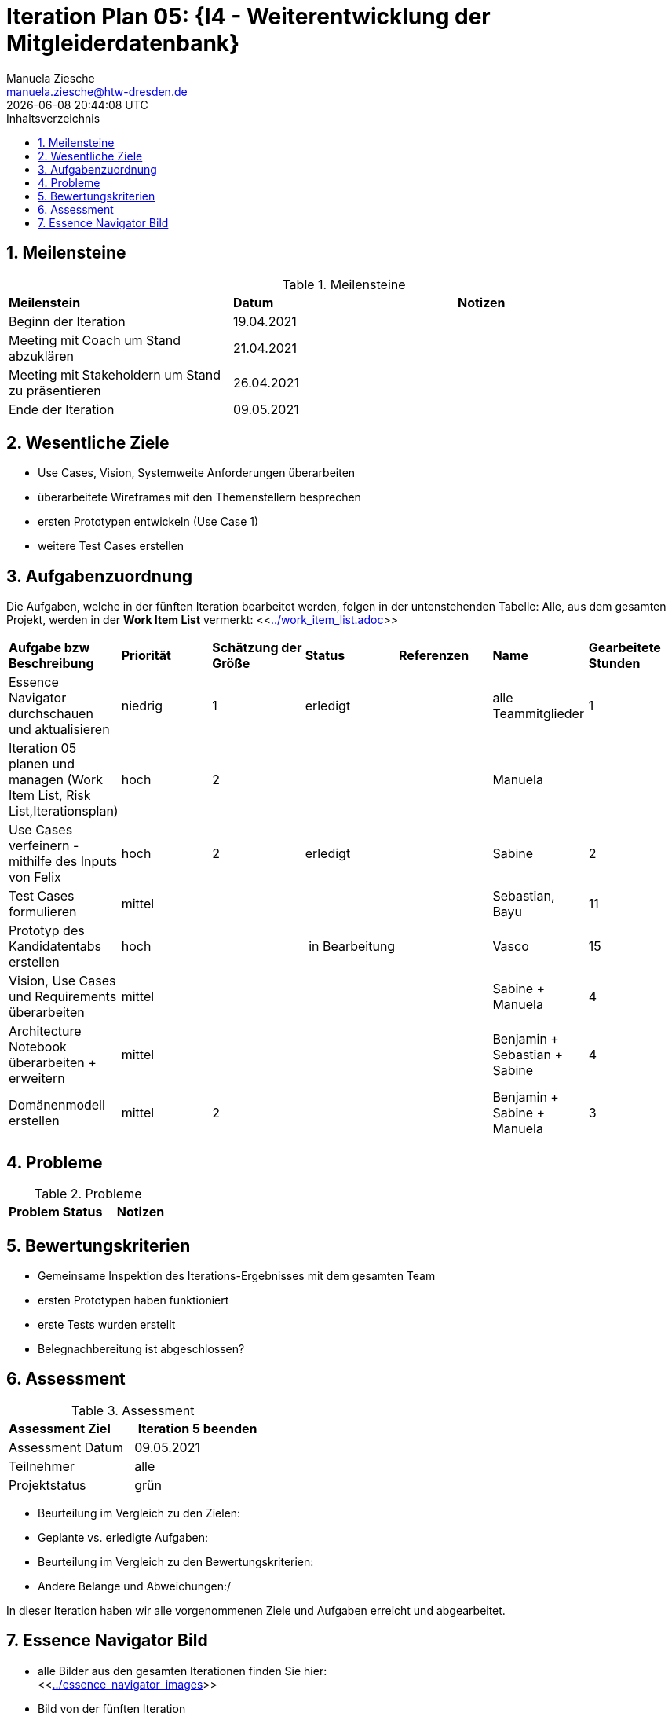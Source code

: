 = Iteration Plan 05: {I4 - Weiterentwicklung der Mitgleiderdatenbank}
Manuela Ziesche <manuela.ziesche@htw-dresden.de>
{localdatetime}
:toc: 
:toc-title: Inhaltsverzeichnis
:sectnums:
:source-highlighter: highlightjs


== Meilensteine

.Meilensteine
|===
| *Meilenstein* | *Datum* | *Notizen*
| Beginn der Iteration | 19.04.2021 |
| Meeting mit Coach um Stand abzuklären | 21.04.2021 |
| Meeting mit Stakeholdern um Stand zu präsentieren| 26.04.2021 |
| Ende der Iteration | 09.05.2021 |
|===

== Wesentliche Ziele

- Use Cases, Vision, Systemweite Anforderungen überarbeiten
- überarbeitete Wireframes mit den Themenstellern besprechen
- ersten Prototypen entwickeln (Use Case 1)
- weitere Test Cases erstellen



== Aufgabenzuordnung

Die Aufgaben, welche in der fünften Iteration bearbeitet werden, folgen in der untenstehenden Tabelle:
Alle, aus dem gesamten Projekt, werden in der *Work Item List* vermerkt:  <<link:../work_item_list.adoc[]>>

|===
| *Aufgabe bzw Beschreibung* | *Priorität* | *Schätzung der Größe* | *Status* | *Referenzen* | *Name* | *Gearbeitete Stunden* 
| Essence Navigator durchschauen und aktualisieren | niedrig | 1 | erledigt |  | alle Teammitglieder |  1
| Iteration 05 planen und managen (Work Item List, Risk List,Iterationsplan) | hoch | 2 |  | | Manuela | 
| Use Cases verfeinern - mithilfe des Inputs von Felix | hoch | 2 | erledigt | | Sabine | 2
| Test Cases formulieren | mittel | | | | Sebastian, Bayu| 11
| Prototyp des Kandidatentabs erstellen | hoch | | in Bearbeitung | | Vasco | 15 
| Vision, Use Cases und Requirements überarbeiten | mittel | | |  | Sabine + Manuela| 4
| Architecture Notebook überarbeiten + erweitern | mittel | | | | Benjamin + Sebastian + Sabine | 4
| Domänenmodell erstellen | mittel | 2 | | | Benjamin + Sabine + Manuela | 3
|===

== Probleme 

.Probleme
|===
| *Problem* | *Status* | *Notizen*
|===


== Bewertungskriterien

- Gemeinsame Inspektion des Iterations-Ergebnisses mit dem gesamten Team
- ersten Prototypen haben funktioniert
- erste Tests wurden erstellt 
- Belegnachbereitung ist abgeschlossen?

== Assessment

.Assessment
|===
|*Assessment Ziel* | *Iteration 5 beenden*
|Assessment Datum | 09.05.2021
| Teilnehmer | alle
| Projektstatus | grün
|===


- Beurteilung im Vergleich zu den Zielen:
- Geplante vs. erledigte Aufgaben:
- Beurteilung im Vergleich zu den Bewertungskriterien:
- Andere Belange und Abweichungen:/ 

In dieser Iteration haben wir alle vorgenommenen Ziele und Aufgaben erreicht und abgearbeitet. 


== Essence Navigator Bild

- alle Bilder aus den gesamten Iterationen finden Sie hier: +
<<link:../essence_navigator_images[]>> 

- Bild von der fünften Iteration

image::../docs/project_management/essence_navigator_images/Essence_Navigator_Iteration05.png[]